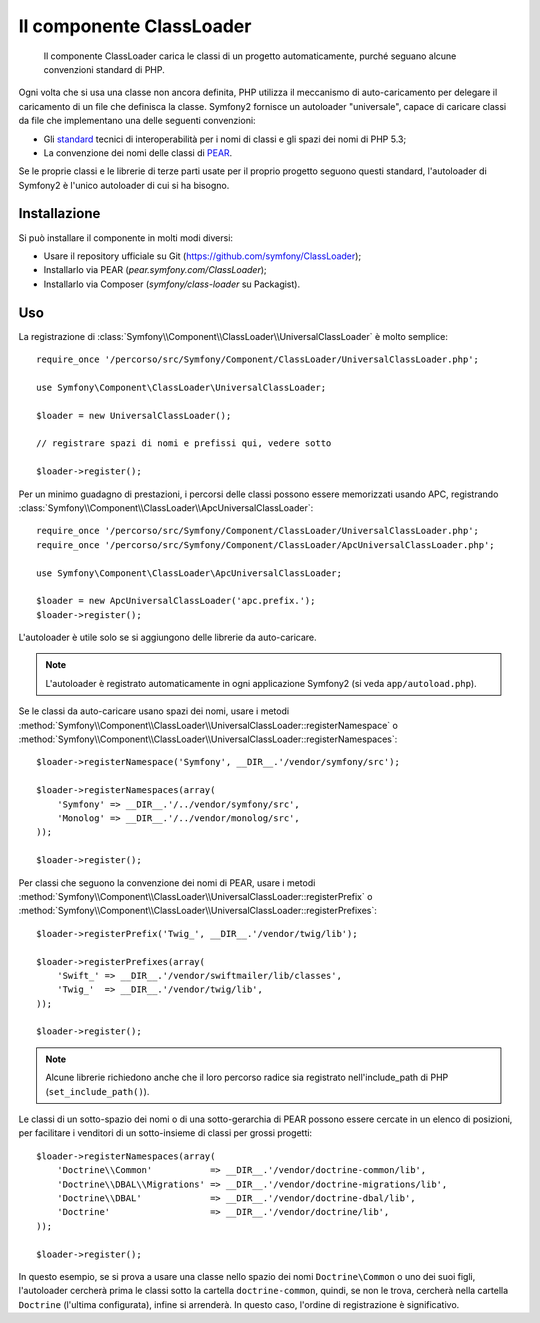 .. index::
   pair: Autoloader; Configurazione

Il componente ClassLoader
=========================

    Il componente ClassLoader carica le classi di un progetto automaticamente, purché
    seguano alcune convenzioni standard di PHP.

Ogni volta che si usa una classe non ancora definita, PHP utilizza il meccanismo di
auto-caricamento per delegare il caricamento di un file che definisca la classe. Symfony2
fornisce un autoloader "universale", capace di caricare classi da file che implementano
una delle seguenti convenzioni:

* Gli `standard`_ tecnici di interoperabilità per i nomi di classi e gli spazi dei nomi
  di PHP 5.3;

* La convenzione dei nomi delle classi di `PEAR`_.

Se le proprie classi e le librerie di terze parti usate per il proprio progetto seguono
questi standard, l'autoloader di Symfony2 è l'unico autoloader di cui si ha
bisogno.

Installazione
-------------

Si può installare il componente in molti modi diversi:

* Usare il repository ufficiale su Git (https://github.com/symfony/ClassLoader);
* Installarlo via PEAR (`pear.symfony.com/ClassLoader`);
* Installarlo via Composer (`symfony/class-loader` su Packagist).

Uso
---

La registrazione di :class:`Symfony\\Component\\ClassLoader\\UniversalClassLoader`
è molto semplice::

    require_once '/percorso/src/Symfony/Component/ClassLoader/UniversalClassLoader.php';

    use Symfony\Component\ClassLoader\UniversalClassLoader;

    $loader = new UniversalClassLoader();

    // registrare spazi di nomi e prefissi qui, vedere sotto

    $loader->register();

Per un minimo guadagno di prestazioni, i percorsi delle classi possono essere memorizzati
usando APC, registrando :class:`Symfony\\Component\\ClassLoader\\ApcUniversalClassLoader`::

    require_once '/percorso/src/Symfony/Component/ClassLoader/UniversalClassLoader.php';
    require_once '/percorso/src/Symfony/Component/ClassLoader/ApcUniversalClassLoader.php';

    use Symfony\Component\ClassLoader\ApcUniversalClassLoader;

    $loader = new ApcUniversalClassLoader('apc.prefix.');
    $loader->register();

L'autoloader è utile solo se si aggiungono delle librerie da auto-caricare.

.. note::

    L'autoloader è registrato automaticamente in ogni applicazione Symfony2 (si veda
    ``app/autoload.php``).

Se le classi da auto-caricare usano spazi dei nomi, usare i metodi
:method:`Symfony\\Component\\ClassLoader\\UniversalClassLoader::registerNamespace`
o
:method:`Symfony\\Component\\ClassLoader\\UniversalClassLoader::registerNamespaces`::


    $loader->registerNamespace('Symfony', __DIR__.'/vendor/symfony/src');

    $loader->registerNamespaces(array(
        'Symfony' => __DIR__.'/../vendor/symfony/src',
        'Monolog' => __DIR__.'/../vendor/monolog/src',
    ));

    $loader->register();

Per classi che seguono la convenzione dei nomi di PEAR, usare i metodi
:method:`Symfony\\Component\\ClassLoader\\UniversalClassLoader::registerPrefix`
o
:method:`Symfony\\Component\\ClassLoader\\UniversalClassLoader::registerPrefixes`::


    $loader->registerPrefix('Twig_', __DIR__.'/vendor/twig/lib');

    $loader->registerPrefixes(array(
        'Swift_' => __DIR__.'/vendor/swiftmailer/lib/classes',
        'Twig_'  => __DIR__.'/vendor/twig/lib',
    ));

    $loader->register();

.. note::

    Alcune librerie richiedono anche che il loro percorso radice sia registrato
    nell'include_path di PHP (``set_include_path()``).

Le classi di un sotto-spazio dei nomi o di una sotto-gerarchia di PEAR possono essere
cercate in un elenco di posizioni, per facilitare i venditori di un sotto-insieme di classi
per grossi progetti::

    $loader->registerNamespaces(array(
        'Doctrine\\Common'           => __DIR__.'/vendor/doctrine-common/lib',
        'Doctrine\\DBAL\\Migrations' => __DIR__.'/vendor/doctrine-migrations/lib',
        'Doctrine\\DBAL'             => __DIR__.'/vendor/doctrine-dbal/lib',
        'Doctrine'                   => __DIR__.'/vendor/doctrine/lib',
    ));

    $loader->register();

In questo esempio, se si prova a usare una classe nello spazio dei nomi ``Doctrine\Common``
o uno dei suoi figli, l'autoloader cercherà prima le classi sotto la cartella
``doctrine-common``, quindi, se non le trova, cercherà nella cartella
``Doctrine`` (l'ultima configurata), infine si arrenderà.
In questo caso, l'ordine di registrazione è significativo.

.. _standard: http://symfony.com/PSR0
.. _PEAR:     http://pear.php.net/manual/en/standards.php
